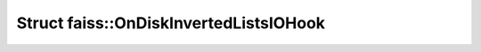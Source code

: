 Struct faiss::OnDiskInvertedListsIOHook
=======================================

.. doxygenstruct:: faiss::OnDiskInvertedListsIOHook
